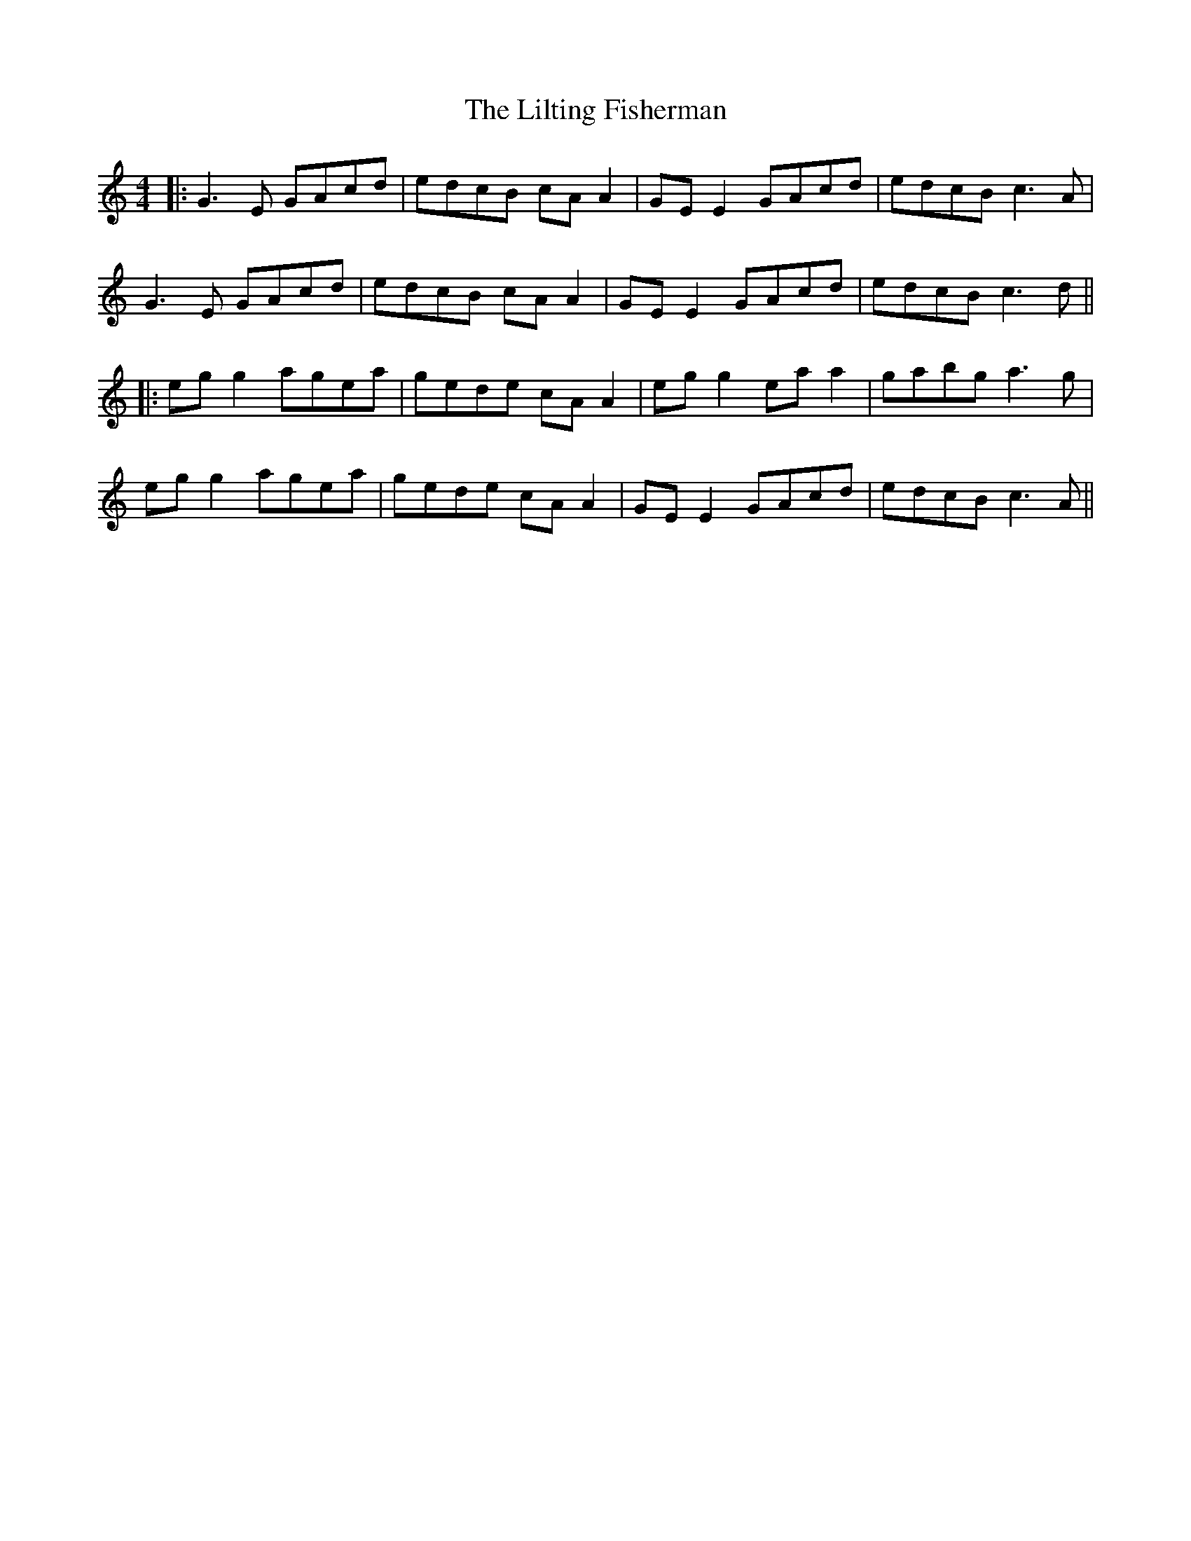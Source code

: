 X: 7
T: Lilting Fisherman, The
Z: JACKB
S: https://thesession.org/tunes/345#setting25459
R: reel
M: 4/4
L: 1/8
K: Cmaj
|:G3E GAcd | edcB cA A2 | GE E2 GAcd | edcB c3A |
G3E GAcd | edcB cA A2 | GE E2 GAcd | edcB c3d ||
|:eg g2 agea | gede cA A2 | eg g2 ea a2 | gabg a3g |
eg g2 agea | gede cA A2 | GE E2 GAcd | edcB c3A ||
